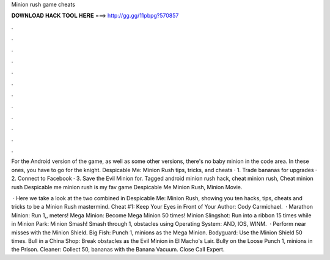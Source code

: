 Minion rush game cheats



𝐃𝐎𝐖𝐍𝐋𝐎𝐀𝐃 𝐇𝐀𝐂𝐊 𝐓𝐎𝐎𝐋 𝐇𝐄𝐑𝐄 ===> http://gg.gg/11pbpg?570857



.



.



.



.



.



.



.



.



.



.



.



.

For the Android version of the game, as well as some other versions, there's no baby minion in the code area. In these ones, you have to go for the knight. Despicable Me: Minion Rush tips, tricks, and cheats · 1. Trade bananas for upgrades · 2. Connect to Facebook · 3. Save the Evil Minion for. Tagged android minion rush hack, cheat minion rush, Cheat minion rush Despicable me minion rush is my fav game Despicable Me Minion Rush, Minion Movie.

 · Here we take a look at the two combined in Despicable Me: Minion Rush, showing you ten hacks, tips, cheats and tricks to be a Minion Rush mastermind. Cheat #1: Keep Your Eyes in Front of Your Author: Cody Carmichael.  · Marathon Minion: Run 1,, meters! Mega Minion: Become Mega Minion 50 times! Minion Slingshot: Run into a ribbon 15 times while in Minion Park: Minion Smash! Smash through 1, obstacles using Operating System: AND, IOS, WINM.  · Perform near misses with the Minion Shield. Big Fish: Punch 1, minions as the Mega Minion. Bodyguard: Use the Minion Shield 50 times. Bull in a China Shop: Break obstacles as the Evil Minion in El Macho's Lair. Bully on the Loose Punch 1, minions in the Prison. Cleaner: Collect 50, bananas with the Banana Vacuum. Close Call Expert.
